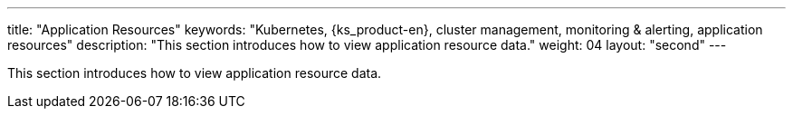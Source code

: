 ---
title: "Application Resources"
keywords: "Kubernetes, {ks_product-en}, cluster management, monitoring & alerting, application resources"
description: "This section introduces how to view application resource data."
weight: 04
layout: "second"
---

This section introduces how to view application resource data.